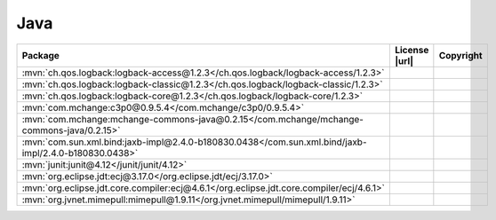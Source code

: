 Java
~~~~

.. list-table::
   :widths: 50 10 40
   :header-rows: 1
   :class: licenses

   * - Package
     - License |url|
     - Copyright

   * - :mvn:`ch.qos.logback:logback-access@1.2.3</ch.qos.logback/logback-access/1.2.3>`
     -
     -
   * - :mvn:`ch.qos.logback:logback-classic@1.2.3</ch.qos.logback/logback-classic/1.2.3>`
     -
     -
   * - :mvn:`ch.qos.logback:logback-core@1.2.3</ch.qos.logback/logback-core/1.2.3>`
     -
     -
   * - :mvn:`com.mchange:c3p0@0.9.5.4</com.mchange/c3p0/0.9.5.4>`
     -
     -
   * - :mvn:`com.mchange:mchange-commons-java@0.2.15</com.mchange/mchange-commons-java/0.2.15>`
     -
     -
   * - :mvn:`com.sun.xml.bind:jaxb-impl@2.4.0-b180830.0438</com.sun.xml.bind/jaxb-impl/2.4.0-b180830.0438>`
     -
     -
   * - :mvn:`junit:junit@4.12</junit/junit/4.12>`
     -
     -
   * - :mvn:`org.eclipse.jdt:ecj@3.17.0</org.eclipse.jdt/ecj/3.17.0>`
     -
     -
   * - :mvn:`org.eclipse.jdt.core.compiler:ecj@4.6.1</org.eclipse.jdt.core.compiler/ecj/4.6.1>`
     -
     -
   * - :mvn:`org.jvnet.mimepull:mimepull@1.9.11</org.jvnet.mimepull/mimepull/1.9.11>`
     -
     -
